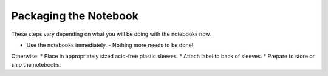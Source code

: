 Packaging the Notebook
######################

These steps vary depending on what you will be doing with the notebooks now.

* Use the notebooks immediately.
  - Nothing more needs to be done!

Otherwise:
* Place in appropriately sized acid-free plastic sleeves.
* Attach label to back of sleeves.
* Prepare to store or ship the notebooks.

